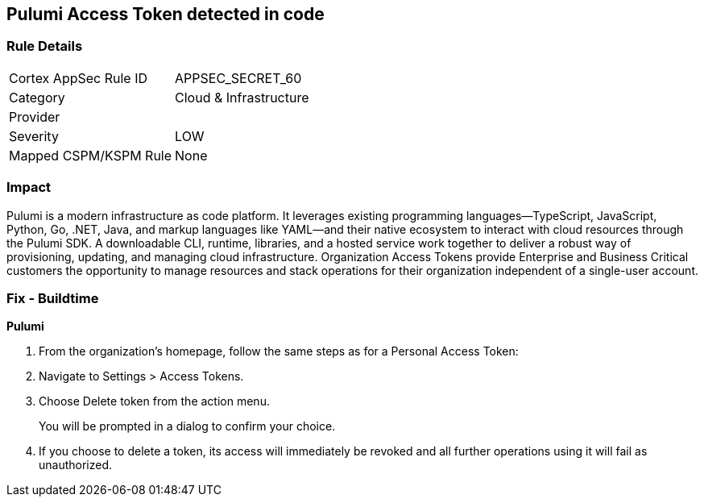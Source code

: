 == Pulumi Access Token detected in code


=== Rule Details

[cols="1,2"]
|===
|Cortex AppSec Rule ID |APPSEC_SECRET_60
|Category |Cloud & Infrastructure
|Provider |
|Severity |LOW
|Mapped CSPM/KSPM Rule |None
|===


=== Impact
Pulumi is a modern infrastructure as code platform.
It leverages existing programming languages--TypeScript, JavaScript, Python, Go, .NET, Java, and markup languages like YAML--and their native ecosystem to interact with cloud resources through the Pulumi SDK.
A downloadable CLI, runtime, libraries, and a hosted service work together to deliver a robust way of provisioning, updating, and managing cloud infrastructure.
Organization Access Tokens provide Enterprise and Business Critical customers the opportunity to manage resources and stack operations for their organization independent of a single-user account.

=== Fix - Buildtime


*Pulumi* 



. From the organization's homepage, follow the same steps as for a Personal Access Token:

. Navigate to Settings > Access Tokens.

. Choose Delete token from the action menu.
+
You will be prompted in a dialog to confirm your choice.

. If you choose to delete a token, its access will immediately be revoked and all further operations using it will fail as unauthorized.
